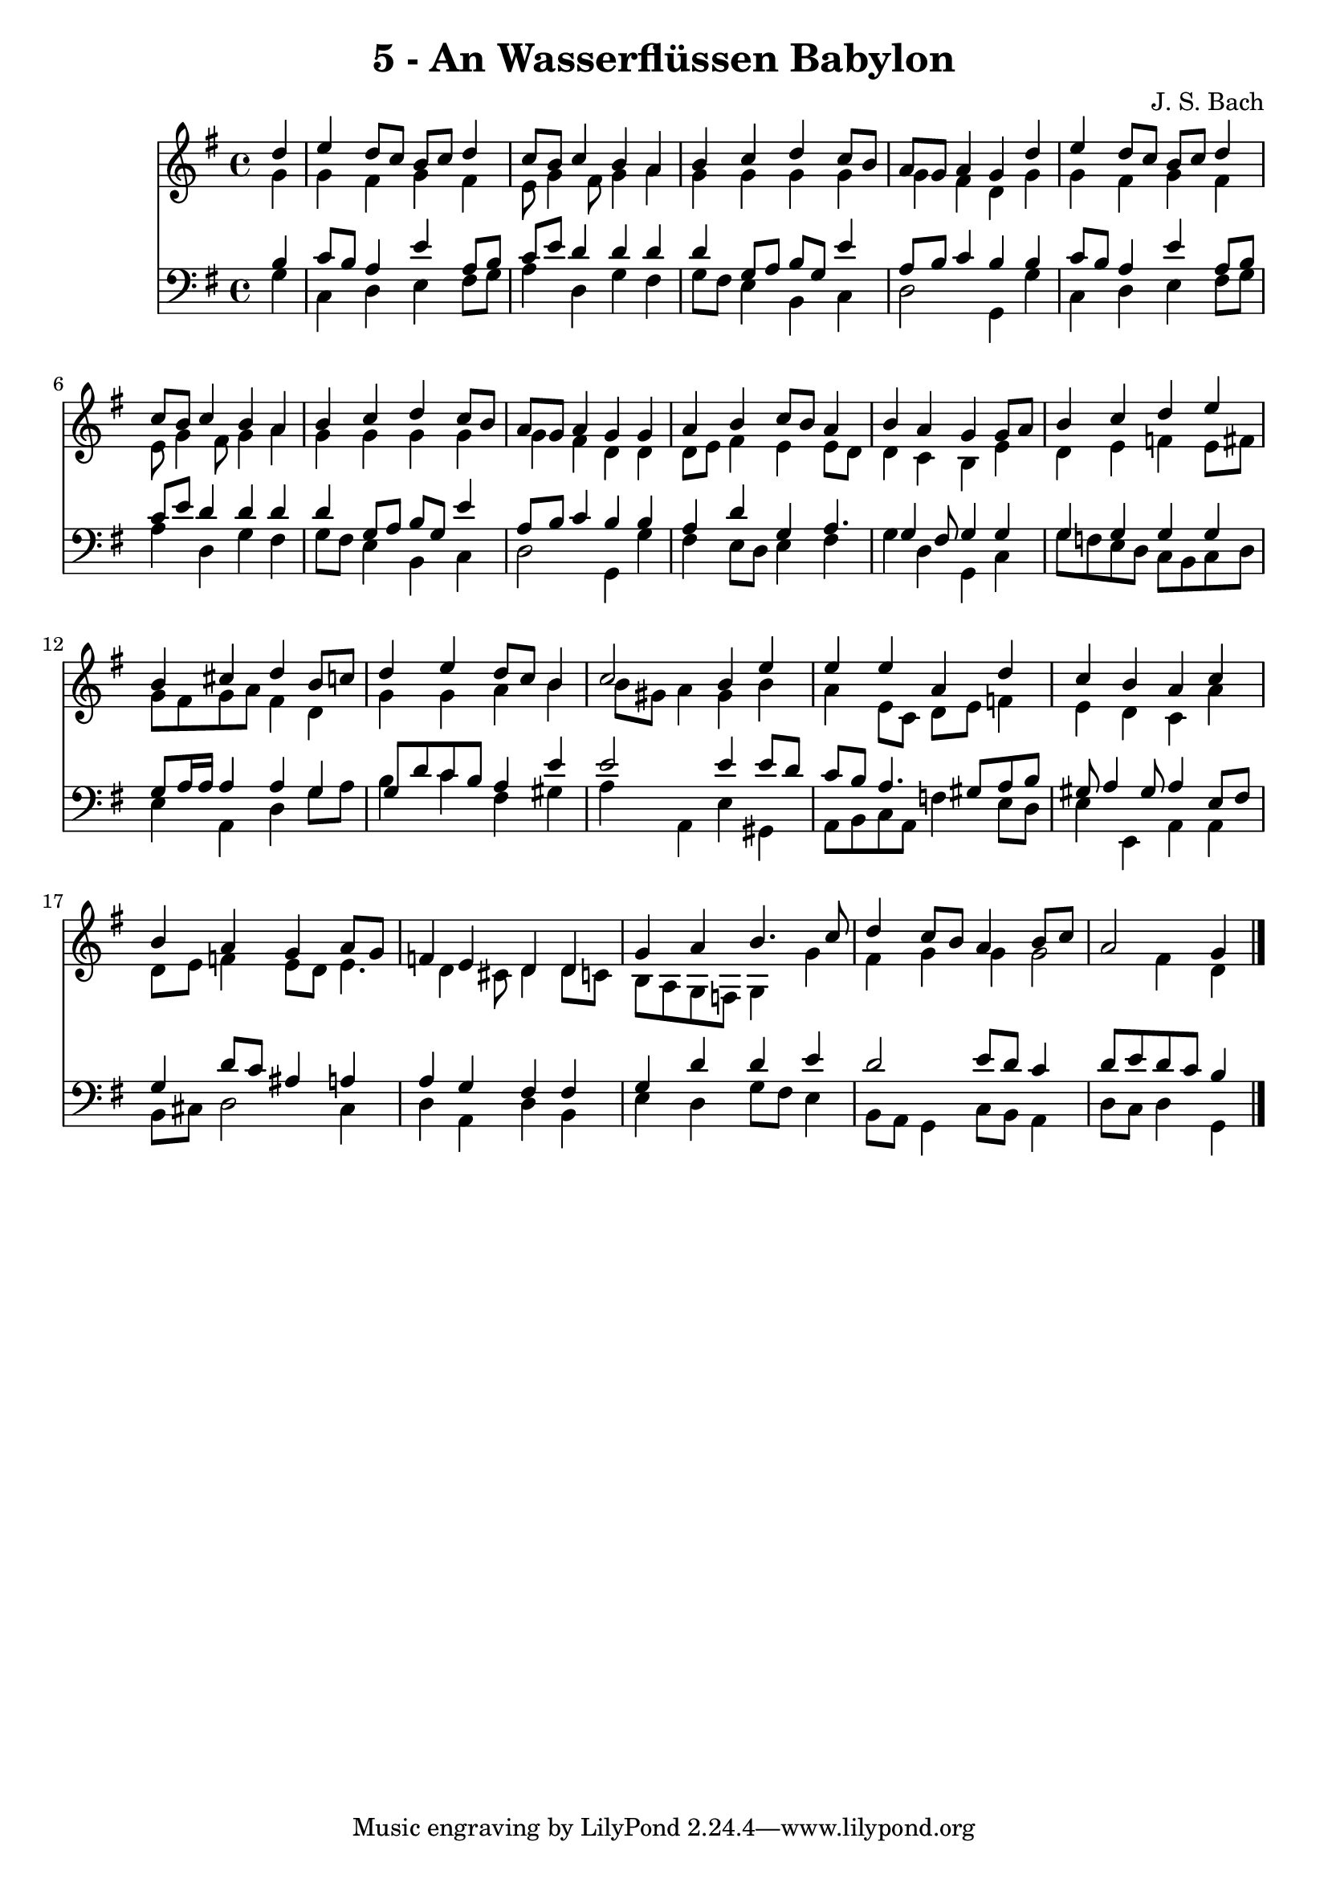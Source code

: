 
\version "2.10.33"

\header {
  title = "5 - An Wasserflüssen Babylon"
  composer = "J. S. Bach"
}

global =  {
  \time 4/4 
  \key g \major
}

soprano = \relative c {
  \partial 4 d''4 
  e d8 c b c d4 
  c8 b c4 b a 
  b c d c8 b 
  a g a4 g d' 
  e d8 c b c d4 
  c8 b c4 b a 
  b c d c8 b 
  a g a4 g g 
  a b c8 b a4 
  b a g g8 a 
  b4 c d e 
  b cis d b8 c 
  d4 e d8 c b4 
  c2 b4 e 
  e e a, d 
  c b a c 
  b a g a8 g 
  f4 e d d 
  g a b4. c8 
  d4 c8 b a4 b8 c 
  a2 g4 
}


alto = \relative c {
  \partial 4 g''4 
  g fis g fis 
  e8 g4 fis8 g4 a 
  g g g g 
  g fis d g 
  g fis g fis 
  e8 g4 fis8 g4 a 
  g g g g 
  g fis d d 
  d8 e fis4 e e8 d 
  d4 c b e 
  d e f e8 fis 
  g fis g a fis4 d 
  g g a b 
  b8 gis a4 gis b 
  a e8 c d e f4 
  e d c a' 
  d,8 e f4 e8 d e4. d4 cis8 d4 d8 c 
  b a g f g4 g' 
  fis g g g2 fis4 d 
}


tenor = \relative c {
  \partial 4 b'4 
  c8 b a4 e' a,8 b 
  c e d4 d d 
  d g,8 a b g e'4 
  a,8 b c4 b b 
  c8 b a4 e' a,8 b 
  c e d4 d d 
  d g,8 a b g e'4 
  a,8 b c4 b b 
  a d g, a4. g4 fis8 g4 g 
  g g g g 
  g8 a16 a a4 a g 
  g8 d' c b a4 e' 
  e2 e4 e8 d 
  c b a4. gis8 a b 
  gis a4 gis8 a4 e8 fis 
  g4 d'8 c ais4 a 
  a g fis fis 
  g d' d e 
  d2 e8 d c4 
  d8 e d c b4 
}


baixo = \relative c {
  \partial 4 g'4 
  c, d e fis8 g 
  a4 d, g fis 
  g8 fis e4 b c 
  d2 g,4 g' 
  c, d e fis8 g 
  a4 d, g fis4 g8 fis e4 b c 
  d2 g,4 g' 
  fis e8 d e4 fis 
  g d g, c 
  g'8 f e d c b c d 
  e4 a, d g8 a 
  b4 c fis, gis 
  a a, e' gis, 
  a8 b c a f'4 e8 d 
  e4 e, a a 
  b8 cis d2 cis4 
  d a d b 
  e d g8 fis e4 
  b8 a g4 c8 b a4 
  d8 c d4 g, 
}


\score {
  <<
    \new Staff {
      <<
        \global
        \new Voice = "1" { \voiceOne \soprano }
        \new Voice = "2" { \voiceTwo \alto }
      >>
    }
    \new Staff {
      <<
        \global
        \clef "bass"
        \new Voice = "1" {\voiceOne \tenor }
        \new Voice = "2" { \voiceTwo \baixo \bar "|."}
      >>
    }
  >>
}